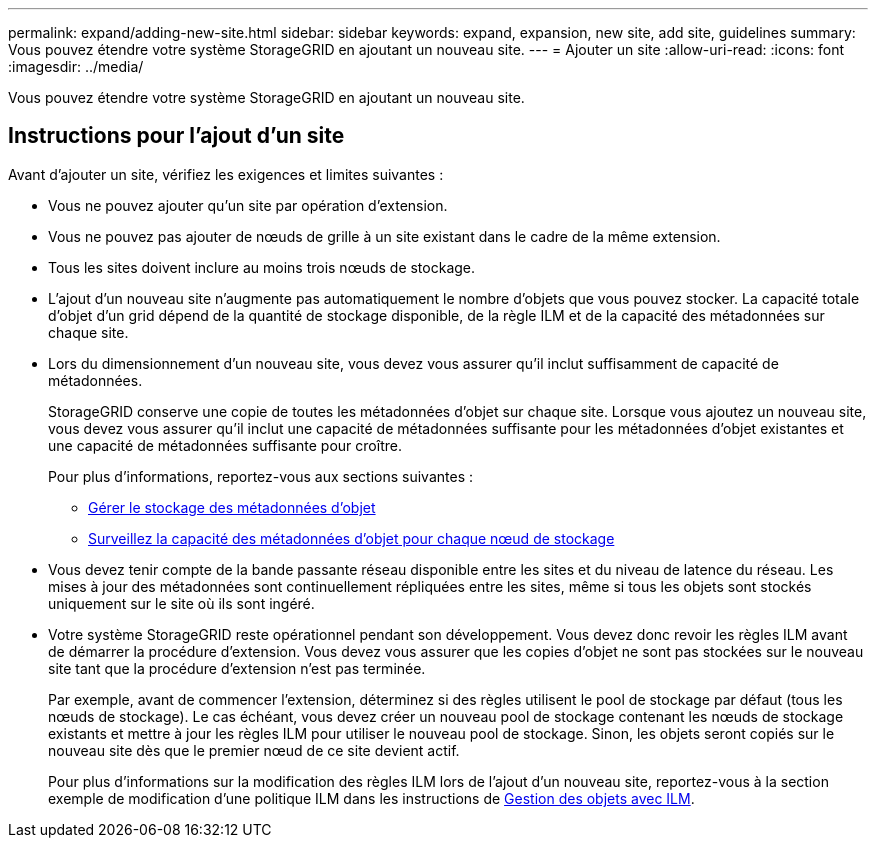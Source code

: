 ---
permalink: expand/adding-new-site.html 
sidebar: sidebar 
keywords: expand, expansion, new site, add site, guidelines 
summary: Vous pouvez étendre votre système StorageGRID en ajoutant un nouveau site. 
---
= Ajouter un site
:allow-uri-read: 
:icons: font
:imagesdir: ../media/


[role="lead"]
Vous pouvez étendre votre système StorageGRID en ajoutant un nouveau site.



== Instructions pour l'ajout d'un site

Avant d'ajouter un site, vérifiez les exigences et limites suivantes :

* Vous ne pouvez ajouter qu'un site par opération d'extension.
* Vous ne pouvez pas ajouter de nœuds de grille à un site existant dans le cadre de la même extension.
* Tous les sites doivent inclure au moins trois nœuds de stockage.
* L'ajout d'un nouveau site n'augmente pas automatiquement le nombre d'objets que vous pouvez stocker. La capacité totale d'objet d'un grid dépend de la quantité de stockage disponible, de la règle ILM et de la capacité des métadonnées sur chaque site.
* Lors du dimensionnement d'un nouveau site, vous devez vous assurer qu'il inclut suffisamment de capacité de métadonnées.
+
StorageGRID conserve une copie de toutes les métadonnées d'objet sur chaque site. Lorsque vous ajoutez un nouveau site, vous devez vous assurer qu'il inclut une capacité de métadonnées suffisante pour les métadonnées d'objet existantes et une capacité de métadonnées suffisante pour croître.

+
Pour plus d'informations, reportez-vous aux sections suivantes :

+
** xref:../admin/managing-object-metadata-storage.adoc[Gérer le stockage des métadonnées d'objet]
** xref:../monitor/monitoring-storage-capacity.adoc#monitor-object-metadata-capacity-for-each-storage-node[Surveillez la capacité des métadonnées d'objet pour chaque nœud de stockage]


* Vous devez tenir compte de la bande passante réseau disponible entre les sites et du niveau de latence du réseau. Les mises à jour des métadonnées sont continuellement répliquées entre les sites, même si tous les objets sont stockés uniquement sur le site où ils sont ingéré.
* Votre système StorageGRID reste opérationnel pendant son développement. Vous devez donc revoir les règles ILM avant de démarrer la procédure d'extension. Vous devez vous assurer que les copies d'objet ne sont pas stockées sur le nouveau site tant que la procédure d'extension n'est pas terminée.
+
Par exemple, avant de commencer l'extension, déterminez si des règles utilisent le pool de stockage par défaut (tous les nœuds de stockage). Le cas échéant, vous devez créer un nouveau pool de stockage contenant les nœuds de stockage existants et mettre à jour les règles ILM pour utiliser le nouveau pool de stockage. Sinon, les objets seront copiés sur le nouveau site dès que le premier nœud de ce site devient actif.

+
Pour plus d'informations sur la modification des règles ILM lors de l'ajout d'un nouveau site, reportez-vous à la section exemple de modification d'une politique ILM dans les instructions de xref:../ilm/index.adoc[Gestion des objets avec ILM].



